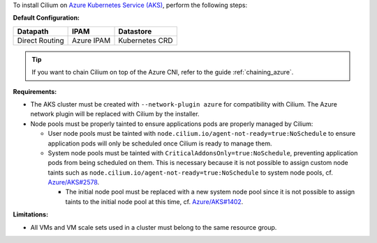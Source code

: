 To install Cilium on `Azure Kubernetes Service (AKS) <https://docs.microsoft.com/en-us/azure/aks/>`_,
perform the following steps:

**Default Configuration:**

=============== =================== ==============
Datapath        IPAM                Datastore
=============== =================== ==============
Direct Routing  Azure IPAM          Kubernetes CRD
=============== =================== ==============

.. tip::

   If you want to chain Cilium on top of the Azure CNI, refer to the guide
   :ref:`chaining_azure`.

**Requirements:**

* The AKS cluster must be created with ``--network-plugin azure`` for
  compatibility with Cilium. The Azure network plugin will be replaced with
  Cilium by the installer.

* Node pools must be properly tainted to ensure applications pods are properly
  managed by Cilium:

  * User node pools must be tainted with ``node.cilium.io/agent-not-ready=true:NoSchedule``
    to ensure application pods will only be scheduled once Cilium is ready to
    manage them.

  * System node pools must be tainted with ``CriticalAddonsOnly=true:NoSchedule``,
    preventing application pods from being scheduled on them. This is necessary
    because it is not possible to assign custom node taints such as ``node.cilium.io/agent-not-ready=true:NoSchedule``
    to system node pools, cf. `Azure/AKS#2578 <https://github.com/Azure/AKS/issues/2578>`_.
    
    * The initial node pool must be replaced with a new system node pool since
      it is not possible to assign taints to the initial node pool at this time,
      cf. `Azure/AKS#1402 <https://github.com/Azure/AKS/issues/1402>`_.

**Limitations:**

* All VMs and VM scale sets used in a cluster must belong to the same resource
  group.

